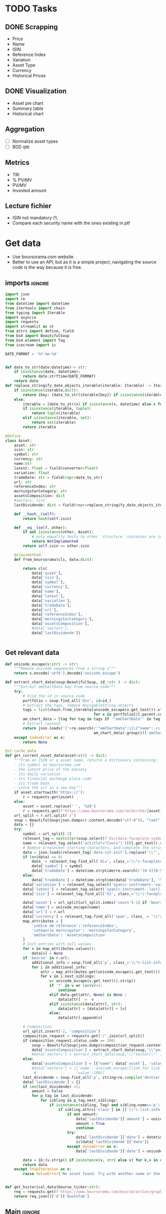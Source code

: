 #+startup: overview
* TODO Tasks
** DONE Scrapping
CLOSED: [2024-02-12 Mon 17:18]
- Price
- Name
- ISIN
- Reference Index
- Variation
- Asset Type
- Currency
- Historical Prices
** DONE Visualization
CLOSED: [2024-02-12 Mon 17:19]
- Asset pie chart
- Summary table
- Historical chart

** Aggregation
- [ ] Normalize asset types
- [ ] BDD qté
** Metrics
- TRI
- % PV/MV
- PV/MV
- Invested amount
** Lecture fichier
- ISIN not mandatory /!\
- Compare each security name with the ones existing in ptf
* Get data
:properties:
:header-args:python: :tangle src/data_extraction.py
:end:
- Use boursorama.com website
- Better to use an API, but as it is a simple project, navigating the source code is the way because it is free.
** imports :ignore:

#+begin_src python
import json
import re
from datetime import datetime
from itertools import chain
from typing import Iterable
import asyncio
import requests
import streamlit as st
from attrs import define, field
from bs4 import BeautifulSoup
from bs4.element import Tag
from icecream import ic

DATE_FORMAT = '%Y-%m-%d'


def date_to_str(date:datetime)-> str:
    if isinstance(date, datetime):
        return date.strftime(DATE_FORMAT)
    return date
def replace_stringify_date_objects_iterable(iterable: Iterable) -> Iterable:
    if isinstance(iterable,dict):
        return {key: (date_to_str(iterable[key]) if isinstance(iterable[key],datetime) else iterable[key]) for key in iterable}
    else:
        iterable = [date_to_str(x) if isinstance(x, datetime) else x for x in iter()]
        if isinstance(iterable, tuple):
            return tuple(iterable)
        elif isinstance(iterable, set):
            return set(iterable)
        return iterable
                
@define
class Asset:
    asset: str
    isin: str
    symbol: str
    currency: str
    name:str
    latest: float = field(converter=float)
    variation: float
    tradeDate: str = field(repr=date_to_str)
    url: str
    referenceIndex: str 
    morningstarCategory: str
    assetsComposition: dict
    #sectors: list
    lastDividende: dict = field(repr=replace_stringify_date_objects_iterable)
    
    def __hash__(self):
        return hash(self.isin)
    
    def __eq__(self, other):
        if not isinstance(other, Asset):
            # only equality tests to other `structure` instances are supported
            return NotImplemented
        return self.isin == other.isin

    @classmethod
    def from_boursorama(cls, data:dict):

        return cls(
            data['asset'],
            data['isin'],
            data['symbol'],
            data['currency'],
            data['name'],
            data['latest'],
            data['variation'],
            data['tradeDate'],
            data['url'],
            data['referenceIndex'],
            data['morningstarCategory'],
            data['assetsComposition'],
            #data['sectors'],
            data['lastDividende'])
    
    
#+end_src
** Get relevant data
#+begin_src python
def unicode_escape(s:str) -> str:
    """Remove unicode sequences from a string s"""
    return s.encode('utf8').decode('unicode_escape')

def extract_chart_data(soup:BeautifulSoup, id_:str ) -> dict:
    """Extract amChartData key from source code"""
    try:
        # Find the id in source code
        portfolio = soup.find_all('div', id=id_)
        # Extract the tags, remove NavigableString objects
        tags = list(chain.from_iterable(unicode_escape(x.get_text()).strip().split('\n')
                                        for x in portfolio[0].parent.contents if isinstance(x, Tag)))
        am_chart_data = [tag for tag in tags if '"amChartData"' in tag].pop()
        # Extract content
        return json.loads('{'+re.search(r'"amChartData":\[\{"name":.+\]\}',
                                        am_chart_data).group())['amChartData']
    except IndexError as e:
        return None

@st.cache_data
def get_current_asset_data(asset:str) -> dict:
    """From an ISIN or a asset name, returns a dictionary containing:
    - its symbol on boursorama.com
    - the latest price of the eassety
    - its daily variation
    - its financial exchange place code
    - its trade Date
    - store the url in a new key"""
    if asset.startswith('https://'):
        r = requests.get(asset)
    else:
        asset = asset.replace(' ', '%20')
        r = requests.get(f'https://www.boursorama.com/recherche/{asset}/')
    url_split = r.url.split('/')
    soup = BeautifulSoup(json.dumps(r.content.decode("utf-8")), "lxml").body
    data = {}
    try:
        symbol = url_split[-2]
        relevant_tag = next(iter(soup.select(f'div[data-faceplate-symbol*="{symbol}"]')))
        name = relevant_tag.select('a[title*="Cours"]')[0].get_text().replace('\\n', '').strip()
        # Remove irrelevent starting characters, and complete the string if data-ist-init is a class
        data = json.loads(relevant_tag['data-ist-init'].replace('\\"', '')+'"}') if relevant_tag.has_attr('data-ist-init') else {}
        if len(data) == 0:
            date_ = relevant_tag.find_all('div', class_='\\"c-faceplate__real-time\\"')[0]
            data['symbol'] = symbol
            data['tradeDate'] = datetime.strptime(re.search(r'[0-3][0-9]/[01][0-9]/[0-9]{4}', date_.get_text()).group(),'%Y-%m-%d')
        else:
            data['tradeDate'] = datetime.strptime(data['tradeDate'], '%Y-%m-%d')
        data['variation'] = relevant_tag.select('span[c-instrument--variation]')[0].get_text()
        data['latest'] = relevant_tag.select('span[c-instrument--last]')[0].get_text().replace(' ', '')
        data['isin'] = relevant_tag.find_all('h2', class_='\\"c-faceplate__isin\\"')[0].get_text().split(' ')[0]

        data['asset'] = url_split[url_split.index('cours')-1] if 'bourse' in r.url else 'Actions'
        data['name'] = unicode_escape(name)
        data['url'] = r.url
        data['currency'] = relevant_tag.find_all('span', class_ = '\\"c-faceplate__price-currency\\"').pop().get_text().strip()
        map_attributes = {
            'indice de référence':'referenceIndex',
            'catégorie morningstar': 'morningstarCategory',
            'amChartData': 'AssetsComposition'
        }
        # Init entries with null values
        for v in map_attributes.values():
            data[v] = None
        if 'bourse' in r.url:
            additional_info = soup.find_all('p', class_='\\"c-list-info__heading')
            for i in additional_info:
                attr = map_attributes.get(unicode_escape(i.get_text()).strip().lower(), unicode_escape(i.get_text()).strip())
                for v in i.next_siblings:
                    v= unicode_escape(v.get_text()).strip()
                    if '?' in v or len(v)<1:
                        continue
                    elif data.get(attr, None) is None :
                        data[attr]  =  v
                    elif isinstance(data[attr], str):
                        data[attr] = [data[attr]] + [v]
                    else:
                        data[attr].append(v)

        # Composition
        url_split.insert(-2, 'composition')
        composition_request = requests.get('/'.join(url_split))
        if composition_request.status_code == 200:
            soup = BeautifulSoup(json.dumps(composition_request.content.decode("utf-8")), "lxml").body
            data['assetsComposition'] = extract_chart_data(soup,'\\"portfolio\\"' )
            #data['sectors'] = extract_chart_data(soup,'\\"sector\\"' )
        else:
            data['assetsComposition'] = [{"name": data['asset'], 'value': 100  }]
            #data['sectors'] = [{'name': unicode_escape([link for link in soup.select('a[c-list-info__value]')][0].get_text()),
             #                  'value':100}]
        last_dividende = soup.find_all('p', string=re.compile('dernier dividende'))
        data['lastDividende'] = {}
        if len(last_dividende) >1:
            amount = False
            for p_tag in last_dividende:
                for sibling in p_tag.next_siblings:
                    if isinstance(sibling, Tag) and sibling.name=='p':
                        if sibling.attrs['class'] in [['\\"c-list-info__value'], '\\"c-list-info__value']:
                            if not amount:
                                data['lastDividende']['amount'] = unicode_escape(sibling.get_text()).strip()
                                amount = True
                                continue
                            try:
                                data['lastDividende']['date'] = datetime.strptime(unicode_escape(sibling.get_text()).strip(), '%d.%m.%y')
                                ic(data['lastDividende']['date'])
                            except ValueError as e:
                                data['lastDividende']['date'] = unicode_escape(sibling.get_text()).strip()
                            
        data = {k:(v.strip() if isinstance(v, str) else v) for k,v in data.items()}
        return data
    except StopIteration as e:
        raise ValueError('No asset found. Try with another name or the ISIN of your asset.')


def get_historical_data(bourso_ticker:str):
    req = requests.get(f'https://www.boursorama.com/bourse/action/graph/ws/GetTicksEOD?symbol={bourso_ticker}&length=7300&period=0')
    return req.json()['d']['QuoteTab']
#+end_src

** Main :ignore:
#+begin_src python
if __name__ == '__main__':
    air_liquide = ['air liquide', 'FR0000120073']
    lvmh = ['mc', 'lvmh', 'FR0000121014']
    items = {Asset.from_boursorama(get_current_asset_data(asset)) for asset in air_liquide+lvmh}
    ic(items, len(items))


#+end_src
* Tests :ignore:
#+begin_src python :tangle tests/tests_scraping.py :results output
import os
import sys
import time
import unittest
sys.path.append(os.path.join(os.path.dirname(__file__), '..', '..'))

from financial_reports.src.data_extraction import Asset, get_current_asset_data

sys.path.append(os.path.join(os.path.dirname(__file__), ".."))
class TestAsset(unittest.TestCase):
    def test_stock(self):
        """Stock: air liquide"""
        for search in ['air liquide', 'AI', 'FR0000120073']:
            with self.subTest(i=search):
                AirLiquide = Asset.from_boursorama(get_current_asset_data(search))
                self.assertEqual(AirLiquide.asset, 'stock')
                self.assertEqual(AirLiquide.isin,'FR0000120073')
                self.assertEqual(AirLiquide.currency,'EUR')
                self.assertEqual(AirLiquide.name,'AIR LIQUIDE')
                self.assertEqual(AirLiquide.symbol, '1rPAI')
                self.assertEqual(AirLiquide.url, 'https://www.boursorama.com/cours/1rPAI/')
                self.assertGreaterEqual(AirLiquide.latest, 0)
                self.assertIsNone(AirLiquide.referenceIndex)
                self.assertIsNone(AirLiquide.morningstarCategory)
            time.sleep(1)

    def test_tracker(self):
        """Tracker: cw8"""
        for search in ['LU1681043599', 'CW8']:
            with self.subTest(i=search):
                cw8 = Asset.from_boursorama(get_current_asset_data(search))
                self.assertEqual(cw8.asset, 'trackers')
                self.assertEqual(cw8.isin,'LU1681043599')
                self.assertEqual(cw8.currency,'EUR')
                self.assertEqual(cw8.name,'AMUNDI MSCI WORLD UCITS ETF - EUR')
                self.assertEqual(cw8.symbol, '1rTCW8')
                self.assertEqual(cw8.url, 'https://www.boursorama.com/bourse/trackers/cours/1rTCW8/')
                self.assertGreaterEqual(cw8.latest, 0)
                self.assertEqual(cw8.referenceIndex, 'MSCI World')
                self.assertEqual(cw8.morningstarCategory, 'Actions International Gdes Cap. Mixte')
            time.sleep(1)

    def test_opcvm(self):
        """OPCVM: Réserve Ecureuil C"""
        for search in ['FR0010177378']:
            with self.subTest(i=search):
                ecureuil = Asset.from_boursorama(get_current_asset_data(search))
                self.assertEqual(ecureuil.asset, 'opcvm')
                self.assertEqual(ecureuil.isin, 'FR0010177378')
                self.assertEqual(ecureuil.currency, 'EUR')
                self.assertEqual(ecureuil.name, 'Réserve Ecureuil C')
                self.assertEqual(ecureuil.symbol, 'MP-184677')
                self.assertEqual(ecureuil.url,'https://www.boursorama.com/bourse/opcvm/cours/MP-184677/' )
                self.assertGreaterEqual(ecureuil.latest, 0)
                self.assertEqual(ecureuil.morningstarCategory, 'Swap EONIA PEA')
                self.assertIsNone(ecureuil.referenceIndex)
            time.sleep(1)

        

if __name__ == '__main__':
    unittest.main()

#+end_src

#+RESULTS:

* Streamlit
:properties:
:header-args:python: :tangle app.py
:end:
** Imports, interface, data folders :ignore:
#+begin_src python
import asyncio
import os
import sys
import time
from datetime import date, datetime, timedelta
from itertools import chain
from pathlib import Path
from typing import Iterable

import duckdb
import numpy as np
import pandas as pd
import plotly.express as px
import plotly.graph_objects as go
import srsly
import streamlit as st
from attrs import asdict
from icecream import ic

sys.path.append(os.path.join(os.path.dirname(__file__), '..'))

from financial_reports.src.data_extraction import (DATE_FORMAT, Asset,
                                                   date_to_str,
                                                   get_current_asset_data,
                                                   get_historical_data)

st.set_page_config(
    page_title="Asset visualizer",
    layout="wide",
    initial_sidebar_state="expanded")
st.title('Asset visualizer')

# Create data/json, data/parquet if they do not exist
for save_path in ["data/jsonl", "data/db"]:
    Path(save_path).mkdir(parents=True, exist_ok=True)

ptf_name = st.text_input('Name of the portfolio (This name will be used the save and load your portfolio.)',
                         st.session_state.get('ptf_name', 'MyPortfolio'),
                         placeholder='MyPortfolio',
                         key='ptf_name')
jsonl_ptf_path = f"data/jsonl/{ptf_name}.jsonl"
db_ptf_path = f"data/db/{ptf_name}.db"
today = date.today()
set_of_assets = {Asset.from_boursorama(get_current_asset_data(a['url'])) for a in srsly.read_jsonl(jsonl_ptf_path)} if Path(jsonl_ptf_path).is_file() else set()


#+end_src
** Functions :ignore:
#+begin_src python

def plot_piechart(data:Iterable, cat_name:str='name', value:str='value'):
    """Extract varible names and their values.
    Returns a pie chart."""
    categories = []
    values = []
    for d in data:
        categories.append(d[cat_name])
        values.append(d[value])
    fig = go.Figure(data=[go.Pie(labels=categories, values=values)])
    return fig

def ptf_piechart(iter_of_dicts:Iterable):
    d = {}
    for i,dict_ in enumerate(iter_of_dicts):
        d[dict_['name']] = d.get(dict_['name'], 0) + float(dict_['value'])
    [*categories], [*values] = list(zip(*d.items()))
    values = np.array(values)
    fig = go.Figure(data=[go.Pie(labels=categories, values=values/(i+1))])
    return fig

def convert_to_date(nb:int):
    init_date =datetime.strptime('1970-01-01', DATE_FORMAT)
    return init_date + timedelta(days=nb)

def plot_historical_chart(df:pd.DataFrame, name:str, isin:str):
    fig = px.line(df, x="date", y="c", title=f'{name} - {isin}')
    return fig

    
#+end_src
** Sidebar :ignore:
#+begin_src python
with st.form("sidebar"):
    with st.sidebar:
        asset = st.text_input(
            "Enter an ISIN. You may also enter a name or a ticker, but you might get some errors.\nPrefilled with MC, the ticker of LVMH stock.",
            value = st.session_state.get('last_asset','MC'),
            placeholder = "ISIN, Ticker.",
            key='last_asset'
        )
        adding_to_portfolio = st.checkbox('Add to your portfolio', True)
        submitted = st.form_submit_button("Submit")
        if submitted:
            st.write(f"Asset: {asset}")
            asset_obj = Asset.from_boursorama(get_current_asset_data(asset))
            st.header(f"Name: {asset_obj.name}")
            asset_as_dict = asdict(asset_obj)
            asset_as_dict["tradeDate"] = date_to_str(asset_as_dict["tradeDate"])
            if len(asset_as_dict["lastDividende"]) > 0:
                asset_as_dict["lastDividende"]["date"] = date_to_str(
                    asset_as_dict["lastDividende"]["date"]
                        )
                st.dataframe(
                    asset_as_dict,
                    column_config={0: "property", 1: "value"},
                    use_container_width=True,
                )

            asset_comp, historic_chart = st.tabs(['Asset composition', 'Historical prices'])
            with asset_comp:
                st.subheader(f"Asset composition")
                asset_comp_chart = plot_piechart(
                    asset_as_dict["assetsComposition"], "name", "value"
                    )
                st.plotly_chart(asset_comp_chart, use_container_width=True)

            with historic_chart:
                st.subheader(f"Historical prices {asset_as_dict['currency']}")
                st.write('You can view the chart in full screen and zoom in the period by selecting the wanted period.')
                history = get_historical_data(asset_as_dict["symbol"])
                df = pd.DataFrame(history)
                df["date"] = df.d.apply(convert_to_date)
                st.plotly_chart(
                    plot_historical_chart(df, asset_as_dict["name"], asset_as_dict["isin"])
                    )

            

#+end_src
** Body
#+begin_src python

details_col, operations_col = st.columns(2)
#    ["Asset", "Portfolio details", "Portfolio Operations "]


## Portfolio tab
with details_col:
    if submitted and adding_to_portfolio:
        set_of_assets.add(asset_obj)

        srsly.write_jsonl(jsonl_ptf_path, [asdict(a) for a in set_of_assets])

    st.subheader('Followed assets')
    ptf_df = pd.DataFrame(
        [
            {
                k: v
                for k, v in asdict(a).items()
                if k
                not in [
                    "tradeDate",
                    "assetsComposition",
                    "url",
                    "referenceIndex",
                    "morningstarCategory",
                ]
            }
            for a in set_of_assets
        ]
    )

    ptf_df.insert(0, "in_ptf", True)
    with st.form("update_assets"):
        ptf_df = st.data_editor(
            ptf_df,
            column_config={
                "in_ptf": st.column_config.CheckboxColumn(
                    "In portfolio?",
                    help="Select your current assets.",
                    default=True,
                )
            },
            disabled=[column for column in ptf_df.columns if column != "in_ptf"],
            hide_index=True,
        )
        update_assets = st.form_submit_button("Update assets")
        if update_assets:
            ptf_df = ptf_df[ptf_df["in_ptf"]]
            srsly.write_jsonl(
                jsonl_ptf_path,
                [
                    asdict(a, filter = lambda x : x in ['isin', 'asset','name',  'url' ])
                    for a in set_of_assets
                    if a.isin in ptf_df[ptf_df["in_ptf"]]["isin"].tolist()
                ],
            )
            st.rerun()
    if len(set_of_assets) > 0:
        total_assets_comp = chain.from_iterable(
            [a.assetsComposition for a in set_of_assets]
        )
        # total_sectors_comp = chain.from_iterable([a.sectors for a in set_of_assets if a.sectors])
        ptf_asset_comp, ptf_sector_comp = st.columns(2)
        with ptf_asset_comp:
            st.subheader("Portfolio asset repartition")
            ptf_asset_comp_chart = ptf_piechart(total_assets_comp)
            st.plotly_chart(ptf_asset_comp_chart, use_container_width=True)

            
with operations_col:
    st.subheader('Portfolio operations')
    # Initialization
    db_exists = Path(db_ptf_path).is_file()
    if 'name_isin' not in st.session_state:
        st.session_state['name_isin'] = sorted([(a.name, a.isin) for a in set_of_assets], key=lambda x: x[0])
    with duckdb.connect(db_ptf_path) as con:
        if not db_exists:
            con.sql("""CREATE TABLE Operations(
            name VARCHAR(255),
            isin VARCHAR(255),
            date DATE,
            operation VARCHAR(255),
            quantity int,
            value float                
            )""")
            df = st.dataframe(con.sql('select * from Operations').df())
        else:
            df = con.sql('select row_number() over(order by date, isin, name) as id, * from Operations ORDER BY id, date, name, isin DESC ').df()
        st.dataframe(df, hide_index=True)


# Operation tabs
        add_row, del_row = st.tabs(['Add operation', 'Remove operation'])
# Add operation
        with add_row:
            with st.empty().container():
                operation_type = st.selectbox(
                        "Operation type",
                        ("Buy", "Sell", "Dividend", "Split"),
                        index=None,
                        placeholder="Select your operation type.",
                        key='operation_type_buy'
                    )
                operation_date = st.date_input("Date operation", "today",
                                               format = "YYYY-MM-DD", key='operation_date_buy')
                operation_on_asset = st.selectbox("The asset to perform the operation.",
                                              st.session_state['name_isin'],
                                              index=None,
                                              placeholder = "Select the asset.",
                                              key='asset_operation_buy')
                argA, argB = None, None
                if st.session_state.get('operation_type_buy', None) not in ['Split', 'Interest']:
                    if operation_type in ['Buy', 'Sell']:
                        if operation_type == 'Buy':
                            argB = st.number_input("Quantity",value= 1.0, min_value=0.001)
                            argA = st.number_input("Price", min_value=0.01)
                        else: #sell
                            future_asset_quantity = con.sql("""
                            with sum_buy_sell as (select operation, sum(quantity) as sum_qty from Operations
                            group by operation)
                            select (a.sum_qty - e.sum_qty) as diff from sum_buy_sell a
                            INNER JOIN sum_buy_sell e
                            on a.operation!=e.operation
                            where a.operation = 'Buy' and e.operation = 'Sell'
                            """).df()
                            
                            future_asset_quantity = future_asset_quantity['diff'][0]
                            try:
                                argB = st.number_input("Quantity", value=1.0, min_value=0.0, max_value=future_asset_quantity)
                                argA = st.number_input("Price", min_value=0.01)
                            except Exception as e:
                                st.write('You cannot sell assets you do not held.')
                    elif operation_type == 'Dividend':

                        argA = st.number_input("Dividend value", min_value=0.01)
                    st.write(operation_type, operation_date, argA, argB)
                elif st.session_state.get('operation_type_buy', None) =='Split':
                    argA =  st.text_input("Split ratio",
                                          placeholder = 'Enter the split ratio, e.g. "11:10" or "2:1"'
                                          )
                    if argA:
                        after, before = argA.strip().split(':')
                        if not after.isdecimal() or not before.isdecimal():
                            raise ValueError("You must enter a valid split ratio,"
                                                 " two integer numbers separated by a colon(:).")
                        argA = int(after)/int(before)
                    st.write(operation_type, operation_date, argA, argB)
                if st.button('Add operation'):
                    ic(operation_type,operation_on_asset, operation_date.isoformat(),argA)
                    if operation_type in ['Buy', 'Sell']:
                        con.sql(f'''INSERT INTO Operations (name, isin, date, operation, quantity, value)
                        VALUES ('{operation_on_asset[0].replace("'", "''")}', '{operation_on_asset[1]}','{operation_date.isoformat()}','{operation_type}',{argB}, {argA} )''')
                    elif operation_type in ['Dividend', 'Split']:
                        con.sql(f'''INSERT INTO Operations (name, isin, date, operation, value)
                        VALUES ('{operation_on_asset[0].replace("'", "''")}', '{operation_on_asset[1]}','{operation_date.isoformat()}','{operation_type}', '{argA}' )''')
                    st.rerun()
                    
        # Delete row                
        with del_row:
            with st.form('delete_row'):
                try:
                    row_number = st.number_input("Row number", min_value=1, max_value = len(df.id),
                                                placeholder = 'Row number to remove' )
                except Exception as e:
                    print(e)
                    st.write('Please add an operation before trying to remove one.')
                delete_row = st.form_submit_button('Delete row')
                if delete_row:
                     con.sql(f"""
                     WITH row_nb_table AS (
                     select row_number() over(order by date, isin, name) as id,
                     ,* from Operations
                     ORDER BY  date, name, isin DESC
                     
                     )
                     Select
                     rnt.id,
                     rnt.name,
                     rnt.isin,
                     rnt.date,
                     rnt.operation,
                     rnt.quantity,
                     rnt.value
                     from row_nb_table rnt
                     Left JOIN Operations 
                     using (isin, date, operation, quantity,value)
                     where rnt.id != {row_number}
                     """)
                     con.table('row_nb_table').show()
                     st.rerun()

                
#+end_src

#+RESULTS:


* Next steps
- Add a way to configure data for SCPIs
